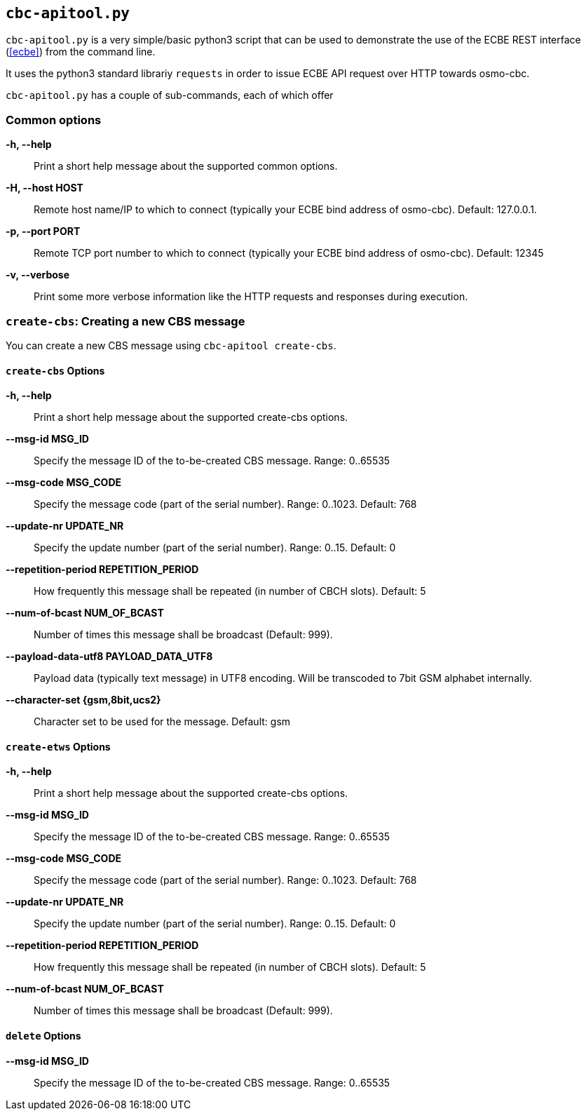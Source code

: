 [[apitool]]
== `cbc-apitool.py`

`cbc-apitool.py` is a very simple/basic python3 script that can be used
to demonstrate the use of the ECBE REST interface (<<ecbe>>) from the
command line.

It uses the python3 standard librariy `requests` in order to issue ECBE
API request over HTTP towards osmo-cbc.

`cbc-apitool.py` has a couple of sub-commands, each of which offer

=== Common options

*-h, --help*::
        Print a short help message about the supported common options.
*-H, --host HOST*::
        Remote host name/IP to which to connect (typically your ECBE
        bind address of osmo-cbc). Default: 127.0.0.1.
*-p, --port PORT*::
        Remote TCP port number to which to connect (typically your ECBE
        bind address of osmo-cbc). Default: 12345
*-v, --verbose*::
        Print some more verbose information like the HTTP requests
        and responses during execution.


=== `create-cbs`: Creating a new CBS message

You can create a new CBS message using `cbc-apitool create-cbs`.

==== `create-cbs` Options

*-h, --help*::
        Print a short help message about the supported create-cbs options.
*--msg-id MSG_ID*::
        Specify the message ID of the to-be-created CBS
        message. Range: 0..65535
*--msg-code MSG_CODE*::
        Specify the message code (part of the serial number). Range:
        0..1023. Default: 768
*--update-nr UPDATE_NR*::
        Specify the update number (part of the serial number). Range:
        0..15.  Default: 0
*--repetition-period REPETITION_PERIOD*::
        How frequently this message shall be repeated (in number of CBCH
        slots).  Default: 5
*--num-of-bcast NUM_OF_BCAST*::
        Number of times this message shall be broadcast (Default: 999).
*--payload-data-utf8 PAYLOAD_DATA_UTF8*::
        Payload data (typically text message) in UTF8 encoding.  Will be
        transcoded to 7bit GSM alphabet internally.
*--character-set {gsm,8bit,ucs2}*::
        Character set to be used for the message.  Default: gsm


==== `create-etws` Options

*-h, --help*::
        Print a short help message about the supported create-cbs options.
*--msg-id MSG_ID*::
        Specify the message ID of the to-be-created CBS
        message. Range: 0..65535
*--msg-code MSG_CODE*::
        Specify the message code (part of the serial number). Range:
        0..1023. Default: 768
*--update-nr UPDATE_NR*::
        Specify the update number (part of the serial number). Range:
        0..15.  Default: 0
*--repetition-period REPETITION_PERIOD*::
        How frequently this message shall be repeated (in number of CBCH
        slots).  Default: 5
*--num-of-bcast NUM_OF_BCAST*::
        Number of times this message shall be broadcast (Default: 999).


==== `delete` Options

*--msg-id MSG_ID*::
        Specify the message ID of the to-be-created CBS
        message. Range: 0..65535
